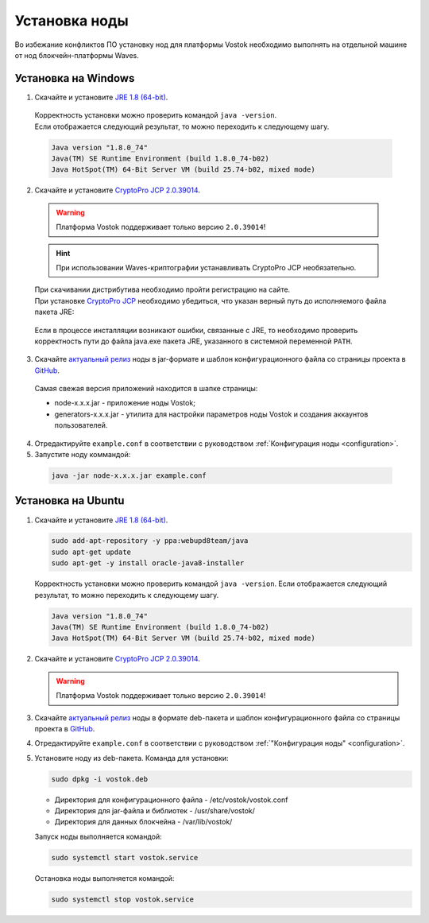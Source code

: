 .. _install-node:

Установка ноды
===============

Во избежание конфликтов ПО установку нод для платформы Vostok необходимо выполнять на отдельной машине от нод блокчейн-платформы Waves.

.. _install-windows:

Установка на Windows
----------------------------

1.	Скачайте и установите `JRE 1.8 (64-bit) <http://www.oracle.com/technetwork/java/javase/downloads/2133155>`_.
    | Корректность установки можно проверить командой ``java -version``.
    | Если отображается следующий результат, то можно переходить к следующему шагу.    
    
    .. code:: js

        Java version "1.8.0_74"
        Java(TM) SE Runtime Environment (build 1.8.0_74-b02)
        Java HotSpot(TM) 64-Bit Server VM (build 25.74-b02, mixed mode)

2.	Скачайте и установите `CryptoPro JCP 2.0.39014 <https://www.cryptopro.ru/products/csp/jcp>`_.

    .. warning:: Платформа Vostok поддерживает только версию ``2.0.39014``!
  
    .. hint:: При использовании Waves-криптографии устанавливать CryptoPro JCP необязательно.

    | При скачивании дистрибутива необходимо пройти регистрацию на сайте.
    | При установке `CryptoPro JCP <https://www.cryptopro.ru/products/csp/jcp>`_ необходимо убедиться, что указан верный путь до исполняемого файла пакета JRE: 
     
     .. image:: img/JCP_1.png
        :height: 250
 
    | Если в процессе инсталляции возникают ошибки, связанные с JRE, то необходимо проверить корректность пути до файла java.exe пакета JRE, указанного в системной переменной ``PATH``.
     
     .. image:: img/JCP_2.png
        :height: 250

3.	Скачайте `актуальный релиз <https://github.com/vostokplatform/Vostok-Releases/releases>`_ ноды в jar-формате и шаблон конфигурационного файла со страницы проекта в `GitHub <https://github.com/vostokplatform/Vostok-Releases/tree/master/configs>`_.
    | Самая свежая версия приложений находится в шапке страницы:

    .. image:: img/latest.png
       :height: 250

    - node-x.x.x.jar - приложение ноды Vostok;
    - generators-x.x.x.jar - утилита для настройки параметров ноды Vostok и создания аккаунтов пользователей.
 
4.  Отредактируйте ``example.conf`` в соответствии с руководством :ref:`Конфигурация ноды <configuration>`.
5.	Запустите ноду коммандой:

    .. code:: js
    
        java -jar node-x.x.x.jar example.conf

.. _install-ubuntu:

Установка на Ubuntu
----------------------------

1. Скачайте и установите `JRE 1.8 (64-bit) <http://www.oracle.com/technetwork/java/javase/downloads/2133155>`_.

   .. code:: js
        
       sudo add-apt-repository -y ppa:webupd8team/java
       sudo apt-get update
       sudo apt-get -y install oracle-java8-installer

   Корректность установки можно проверить командой ``java -version``.
   Если отображается следующий результат, то можно переходить к следующему шагу.    
    
   .. code:: js

       Java version "1.8.0_74"
       Java(TM) SE Runtime Environment (build 1.8.0_74-b02)
       Java HotSpot(TM) 64-Bit Server VM (build 25.74-b02, mixed mode)

2. Скачайте и установите `CryptoPro JCP 2.0.39014 <https://www.cryptopro.ru/products/csp/jcp>`_.

   .. warning:: Платформа Vostok поддерживает только версию ``2.0.39014``!

3. Скачайте `актуальный релиз <https://github.com/vostokplatform/Vostok-Releases/releases>`_ ноды в формате deb-пакета и шаблон конфигурационного файла со страницы проекта в `GitHub <https://github.com/vostokplatform/Vostok-Releases/tree/master/configs>`_.

4. Отредактируйте ``example.conf`` в соответствии с руководством :ref:`"Конфигурация ноды" <configuration>`.

5. Установите ноду из deb-пакета. Команда для установки: 

   .. code:: js

       sudo dpkg -i vostok.deb

    
   - Директория для конфигурационного файла - /etc/vostok/vostok.conf
   - Директория для jar-файла и библиотек - /usr/share/vostok/
   - Директория для данных блокчейна - /var/lib/vostok/

   Запуск ноды выполняется командой: 
    
   .. code:: js

        sudo systemctl start vostok.service

   Остановка ноды выполняется командой: 
    
   .. code:: js

        sudo systemctl stop vostok.service
